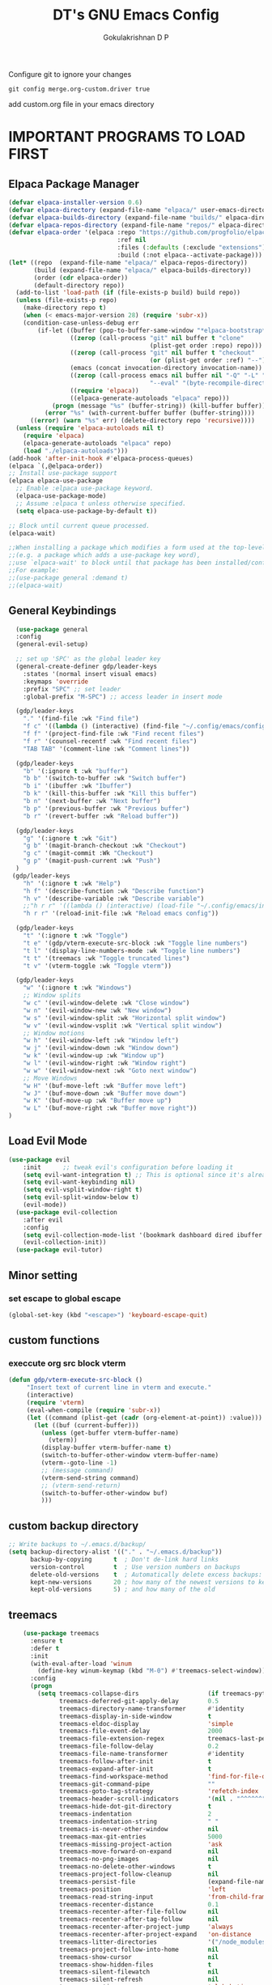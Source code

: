 #+TITLE: DT's GNU Emacs Config
#+AUTHOR: Gokulakrishnan D P
#+DESCRIPTION: DT's personal Emacs config.
#+STARTUP: overview
#+OPTIONS: toc:2
Configure git to ignore your changes
#+begin_src shell
git config merge.org-custom.driver true
#+end_src
add custom.org file in your emacs directory
* IMPORTANT PROGRAMS TO LOAD FIRST
** Elpaca Package Manager
#+begin_src emacs-lisp
(defvar elpaca-installer-version 0.6)
(defvar elpaca-directory (expand-file-name "elpaca/" user-emacs-directory))
(defvar elpaca-builds-directory (expand-file-name "builds/" elpaca-directory))
(defvar elpaca-repos-directory (expand-file-name "repos/" elpaca-directory))
(defvar elpaca-order '(elpaca :repo "https://github.com/progfolio/elpaca.git"
                              :ref nil
                              :files (:defaults (:exclude "extensions"))
                              :build (:not elpaca--activate-package)))
(let* ((repo  (expand-file-name "elpaca/" elpaca-repos-directory))
       (build (expand-file-name "elpaca/" elpaca-builds-directory))
       (order (cdr elpaca-order))
       (default-directory repo))
  (add-to-list 'load-path (if (file-exists-p build) build repo))
  (unless (file-exists-p repo)
    (make-directory repo t)
    (when (< emacs-major-version 28) (require 'subr-x))
    (condition-case-unless-debug err
        (if-let ((buffer (pop-to-buffer-same-window "*elpaca-bootstrap*"))
                 ((zerop (call-process "git" nil buffer t "clone"
                                       (plist-get order :repo) repo)))
                 ((zerop (call-process "git" nil buffer t "checkout"
                                       (or (plist-get order :ref) "--"))))
                 (emacs (concat invocation-directory invocation-name))
                 ((zerop (call-process emacs nil buffer nil "-Q" "-L" "." "--batch"
                                       "--eval" "(byte-recompile-directory \".\" 0 'force)")))
                 ((require 'elpaca))
                 ((elpaca-generate-autoloads "elpaca" repo)))
            (progn (message "%s" (buffer-string)) (kill-buffer buffer))
          (error "%s" (with-current-buffer buffer (buffer-string))))
      ((error) (warn "%s" err) (delete-directory repo 'recursive))))
  (unless (require 'elpaca-autoloads nil t)
    (require 'elpaca)
    (elpaca-generate-autoloads "elpaca" repo)
    (load "./elpaca-autoloads")))
(add-hook 'after-init-hook #'elpaca-process-queues)
(elpaca `(,@elpaca-order))
;; Install use-package support
(elpaca elpaca-use-package
  ;; Enable :elpaca use-package keyword.
  (elpaca-use-package-mode)
  ;; Assume :elpaca t unless otherwise specified.
  (setq elpaca-use-package-by-default t))

;; Block until current queue processed.
(elpaca-wait)

;;When installing a package which modifies a form used at the top-level
;;(e.g. a package which adds a use-package key word),
;;use `elpaca-wait' to block until that package has been installed/configured.
;;For example:
;;(use-package general :demand t)
;;(elpaca-wait)
#+end_src

** General Keybindings

#+begin_src emacs-lisp
        (use-package general
        :config
        (general-evil-setup)

        ;; set up 'SPC' as the global leader key
        (general-create-definer gdp/leader-keys
          :states '(normal insert visual emacs)
          :keymaps 'override
          :prefix "SPC" ;; set leader
          :global-prefix "M-SPC") ;; access leader in insert mode

        (gdp/leader-keys
          "." '(find-file :wk "Find file")
          "f c" '((lambda () (interactive) (find-file "~/.config/emacs/config.org")) :wk "Edit emacs config")
          "f f" '(project-find-file :wk "Find recent files")
          "f r" '(counsel-recentf :wk "Find recent files")
          "TAB TAB" '(comment-line :wk "Comment lines"))

        (gdp/leader-keys
          "b" '(:ignore t :wk "buffer")
          "b b" '(switch-to-buffer :wk "Switch buffer")
          "b i" '(ibuffer :wk "Ibuffer")
          "b k" '(kill-this-buffer :wk "Kill this buffer")
          "b n" '(next-buffer :wk "Next buffer")
          "b p" '(previous-buffer :wk "Previous buffer")
          "b r" '(revert-buffer :wk "Reload buffer"))

        (gdp/leader-keys
          "g" '(:ignore t :wk "Git")
          "g b" '(magit-branch-checkout :wk "Checkout")
          "g c" '(magit-commit :Wk "Checkout")
          "g p" '(magit-push-current :wk "Push")
        )
       (gdp/leader-keys
          "h" '(:ignore t :wk "Help")
          "h f" '(describe-function :wk "Describe function")
          "h v" '(describe-variable :wk "Describe variable")
          ;;"h r r" '((lambda () (interactive) (load-file "~/.config/emacs/init.el")) :wk "Reload emacs config"))
          "h r r" '(reload-init-file :wk "Reload emacs config"))

        (gdp/leader-keys
          "t" '(:ignore t :wk "Toggle")
          "t e" '(gdp/vterm-execute-src-block :wk "Toggle line numbers")
          "t l" '(display-line-numbers-mode :wk "Toggle line numbers")
          "t t" '(treemacs :wk "Toggle truncated lines")
          "t v" '(vterm-toggle :wk "Toggle vterm"))

        (gdp/leader-keys
          "w" '(:ignore t :wk "Windows")
          ;; Window splits
          "w c" '(evil-window-delete :wk "Close window")
          "w n" '(evil-window-new :wk "New window")
          "w s" '(evil-window-split :wk "Horizontal split window")
          "w v" '(evil-window-vsplit :wk "Vertical split window")
          ;; Window motions
          "w h" '(evil-window-left :wk "Window left")
          "w j" '(evil-window-down :wk "Window down")
          "w k" '(evil-window-up :wk "Window up")
          "w l" '(evil-window-right :wk "Window right")
          "w w" '(evil-window-next :wk "Goto next window")
          ;; Move Windows
          "w H" '(buf-move-left :wk "Buffer move left")
          "w J" '(buf-move-down :wk "Buffer move down")
          "w K" '(buf-move-up :wk "Buffer move up")
          "w L" '(buf-move-right :wk "Buffer move right"))
      )

#+end_src

** Load Evil Mode

#+begin_src emacs-lisp
(use-package evil
    :init      ;; tweak evil's configuration before loading it
    (setq evil-want-integration t) ;; This is optional since it's already set to t by default.
    (setq evil-want-keybinding nil)
    (setq evil-vsplit-window-right t)
    (setq evil-split-window-below t)
    (evil-mode))
  (use-package evil-collection
    :after evil
    :config
    (setq evil-collection-mode-list '(bookmark dashboard dired ibuffer magit org org-roam ))
    (evil-collection-init))
  (use-package evil-tutor)
#+end_src


** Minor setting
*** set escape to global escape
#+begin_src emacs-lisp
(global-set-key (kbd "<escape>") 'keyboard-escape-quit)
#+end_src
** custom functions
*** execcute org src block vterm
#+begin_src emacs-lisp
(defun gdp/vterm-execute-src-block ()
     "Insert text of current line in vterm and execute."
     (interactive)
     (require 'vterm)
     (eval-when-compile (require 'subr-x))
     (let ((command (plist-get (cadr (org-element-at-point)) :value)))
       (let ((buf (current-buffer)))
         (unless (get-buffer vterm-buffer-name)
           (vterm))
         (display-buffer vterm-buffer-name t)
         (switch-to-buffer-other-window vterm-buffer-name)
         (vterm--goto-line -1)
         ;; (message command)
         (vterm-send-string command)
         ;; (vterm-send-return)
         (switch-to-buffer-other-window buf)
         )))
#+end_src
** custom backup directory
#+begin_src emacs-lisp
;; Write backups to ~/.emacs.d/backup/
(setq backup-directory-alist '(("." . "~/.emacs.d/backup"))
      backup-by-copying      t  ; Don't de-link hard links
      version-control        t  ; Use version numbers on backups
      delete-old-versions    t  ; Automatically delete excess backups:
      kept-new-versions      20 ; how many of the newest versions to keep
      kept-old-versions      5) ; and how many of the old
#+end_src
** treemacs
#+begin_src emacs-lisp
      (use-package treemacs
        :ensure t
        :defer t
        :init
        (with-eval-after-load 'winum
          (define-key winum-keymap (kbd "M-0") #'treemacs-select-window))
        :config
        (progn
          (setq treemacs-collapse-dirs                   (if treemacs-python-executable 3 0)
                treemacs-deferred-git-apply-delay        0.5
                treemacs-directory-name-transformer      #'identity
                treemacs-display-in-side-window          t
                treemacs-eldoc-display                   'simple
                treemacs-file-event-delay                2000
                treemacs-file-extension-regex            treemacs-last-period-regex-value
                treemacs-file-follow-delay               0.2
                treemacs-file-name-transformer           #'identity
                treemacs-follow-after-init               t
                treemacs-expand-after-init               t
                treemacs-find-workspace-method           'find-for-file-or-pick-first
                treemacs-git-command-pipe                ""
                treemacs-goto-tag-strategy               'refetch-index
                treemacs-header-scroll-indicators        '(nil . "^^^^^^")
                treemacs-hide-dot-git-directory          t
                treemacs-indentation                     2
                treemacs-indentation-string              " "
                treemacs-is-never-other-window           nil
                treemacs-max-git-entries                 5000
                treemacs-missing-project-action          'ask
                treemacs-move-forward-on-expand          nil
                treemacs-no-png-images                   nil
                treemacs-no-delete-other-windows         t
                treemacs-project-follow-cleanup          nil
                treemacs-persist-file                    (expand-file-name ".cache/treemacs-persist" user-emacs-directory)
                treemacs-position                        'left
                treemacs-read-string-input               'from-child-frame
                treemacs-recenter-distance               0.1
                treemacs-recenter-after-file-follow      nil
                treemacs-recenter-after-tag-follow       nil
                treemacs-recenter-after-project-jump     'always
                treemacs-recenter-after-project-expand   'on-distance
                treemacs-litter-directories              '("/node_modules" "/.venv" "/.cask")
                treemacs-project-follow-into-home        nil
                treemacs-show-cursor                     nil
                treemacs-show-hidden-files               t
                treemacs-silent-filewatch                nil
                treemacs-silent-refresh                  nil
                treemacs-sorting                         'alphabetic-asc
                treemacs-select-when-already-in-treemacs 'move-back
                treemacs-space-between-root-nodes        t
                treemacs-tag-follow-cleanup              t
                treemacs-tag-follow-delay                1.5
                treemacs-text-scale                      nil
                treemacs-user-mode-line-format           nil
                treemacs-user-header-line-format         nil
                treemacs-wide-toggle-width               70
                treemacs-width                           35
                treemacs-width-increment                 1
                treemacs-width-is-initially-locked       t
                treemacs-workspace-switch-cleanup        nil)

          ;; The default width and height of the icons is 22 pixels. If you are
          ;; using a Hi-DPI display, uncomment this to double the icon size.
          ;;(treemacs-resize-icons 44)

          (treemacs-follow-mode t)
          (treemacs-filewatch-mode t)
          (treemacs-fringe-indicator-mode 'always)
          (when treemacs-python-executable
            (treemacs-git-commit-diff-mode t))

          (pcase (cons (not (null (executable-find "git")))
                       (not (null treemacs-python-executable)))
            (`(t . t)
             (treemacs-git-mode 'deferred))
            (`(t . _)
             (treemacs-git-mode 'simple)))

          (treemacs-hide-gitignored-files-mode nil))
        :bind
        (:map global-map
              ("M-0"       . treemacs-select-window)
              ("C-x t 1"   . treemacs-delete-other-windows)
              ("C-x t t"   . treemacs)
              ("C-x t d"   . treemacs-select-directory)
              ("C-x t B"   . treemacs-bookmark)
              ("C-x t C-t" . treemacs-find-file)
              ("C-x t M-t" . treemacs-find-tag)))

      (use-package treemacs-evil
        :after (treemacs evil)
        :ensure t)

      (use-package treemacs-projectile
        :after (treemacs projectile)
        :ensure t)

      (use-package treemacs-icons-dired
        :hook (dired-mode . treemacs-icons-dired-enable-once)
        :ensure t)

      (use-package treemacs-magit
        :after (treemacs magit)
        :ensure t)

      (use-package treemacs-persp ;;treemacs-perspective if you use perspective.el vs. persp-mode
        :after (treemacs persp-mode) ;;or perspective vs. persp-mode
        :ensure t
        :config (treemacs-set-scope-type 'Perspectives))

      (use-package treemacs-tab-bar ;;treemacs-tab-bar if you use tab-bar-mode
        :after (treemacs)
        :ensure t
        :config (treemacs-set-scope-type 'Tabs))

      (use-package treemacs-all-the-icons
        :after (treemacs)
        :ensure t
        :config (treemacs-load-theme "all-the-icons")
  )
#+end_src

** magit
#+begin_src emacs-lisp
  (use-package magit)
(setq auto-revert-check-vc-info t)
#+end_src
* GRAPHICAL USER INTERFACE TWEAKS
Let's make GNU Emacs look a little better.

** Disable Menubar, Toolbars and Scrollbars
#+begin_src emacs-lisp
    (menu-bar-mode 1)
    (tool-bar-mode -1)
    (scroll-bar-mode -1)
#+end_src

** Load doom theme

#+BEGIN_SRC emacs-lisp 
(use-package doom-themes
  :ensure t
  :config
  ;; Global settings (defaults)
  (setq doom-themes-enable-bold t    ; if nil, bold is universally disabled
        doom-themes-enable-italic t) ; if nil, italics is universally disabled
  (load-theme 'doom-gruvbox t)

  ;; Enable flashing mode-line on errors
  (doom-themes-visual-bell-config)
  ;; Enable custom neotree theme (all-the-icons must be installed!)
  (doom-themes-neotree-config)
  ;; or for treemacs users
  (doom-themes-treemacs-config)
  ;; Corrects (and improves) org-mode's native fontification.
  (doom-themes-org-config))
#+END_SRC
** Display Line Numbers and Truncated Lines
#+begin_src emacs-lisp
(global-display-line-numbers-mode 1)
(global-visual-line-mode t)
#+end_src

** Better modeline

#+begin_src emacs-lisp
(use-package all-the-icons)

(use-package doom-modeline
  :init (doom-modeline-mode 1)
  :custom ((doom-modeline-height 15)))
#+end_src

** dashboard
#+begin_src emacs-lisp
  (use-package dashboard
    :elpaca t
    :config
    (add-hook 'elpaca-after-init-hook #'dashboard-insert-startupify-lists)
    (add-hook 'elpaca-after-init-hook #'dashboard-initialize)
    (dashboard-setup-startup-hook))
    (setq dashboard-center-content t)
#+end_src
* ORG MODE
** Enabling Table of Contents
#+begin_src emacs-lisp
  (use-package toc-org
      :commands toc-org-enable
      :init (add-hook 'org-mode-hook 'toc-org-enable))
#+end_src

** Enabling Org Bullets
Org-bullets gives us attractive bullets rather than asterisks.

#+begin_src emacs-lisp
(add-hook 'org-mode-hook 'org-indent-mode)
(use-package org-bullets)
(add-hook 'org-mode-hook (lambda () (org-bullets-mode 1)))
#+end_src

** Org-tempo
#+begin_src emacs-lisp
(with-eval-after-load 'org
  ;; This is needed as of Org 9.2
  (require 'org-tempo)

  (add-to-list 'org-structure-template-alist '("sh" . "src shell"))
  (add-to-list 'org-structure-template-alist '("el" . "src emacs-lisp"))
  (add-to-list 'org-structure-template-alist '("py" . "src python")))
#+end_src
** Org-roam
#+begin_src emacs-lisp
(use-package org-roam
  :ensure t
  :custom
  (org-roam-directory (file-truename "/Users/presidio/Documents/notes"))
  :bind (("C-c n l" . org-roam-buffer-toggle)
         ("C-c n f" . org-roam-node-find)
         ("C-c n g" . org-roam-graph)
         ("C-c n i" . org-roam-node-insert)
         ("C-c n c" . org-roam-capture)
         ;; Dailies
         ("C-c n j" . org-roam-dailies-capture-today))
  :config
  ;; If you're using a vertical completion framework, you might want a more informative completion interface
  (setq org-roam-node-display-template (concat "${title:*} " (propertize "${tags:10}" 'face 'org-tag)))
  (org-roam-db-autosync-mode)
  ;; If using org-roam-protocol
  (require 'org-roam-protocol))
  #+end_src
** Org roam ui
#+begin_src emacs-lisp
        (use-package org-roam-ui
    :after org-roam ;; or :after org
  ;;         normally we'd recommend hooking orui after org-roam, but since org-roam does not have
  ;;         a hookable mode anymore, you're advised to pick something yourself
  ;;         if you don't care about startup time, use
  ;;  :hook (after-init . org-roam-ui-mode)
      :config
      (setq org-roam-ui-sync-theme t
            org-roam-ui-follow t
            org-roam-ui-update-on-save t
            org-roam-ui-open-on-start ))
    
#+end_src

** Org-superstar
#+begin_src emacs-lisp
(use-package org-superstar
  :after org
  :hook (org-mode . org-superstar-mode)
  :config
  (setq org-superstar-special-todo-items t))
#+end_src
** Org-mordern
#+begin_src emacs-lisp
  (use-package org-modern
    :after org
    :hook (org-mode . org-modern-mode)
    ;; :config
)
#+end_src
* General
** flymake
#+begin_src emacs-lisp
(use-package flycheck
  :ensure t
  :init (global-flycheck-mode))
#+end_src
** vertico
#+begin_src emacs-lisp
  (use-package vertico
    :ensure t
    :bind (:map vertico-map
           ("C-j" . vertico-next)
           ("C-k" . vertico-previous)
           ("C-f" . vertico-exit)
           :map minibuffer-local-map
           ("M-h" . backward-kill-word))
    :custom
    (vertico-cycle t)
    :init
    (vertico-mode))


  (use-package marginalia
    :after vertico
    :ensure t
    :custom
    (marginalia-annotators '(marginalia-annotators-heavy marginalia-annotators-light nil))
    :init
    (marginalia-mode))
(use-package orderless
  :ensure t
  :custom
  (completion-styles '(orderless basic))
  (completion-category-overrides '((file (styles basic partial-completion)))))
#+end_src
*** posframe for vertico
#+begin_src emacs-lisp
  (use-package vertico-posframe
  :config
  (setq vertico-posframe-parameters
      '((left-fringe . 8)
        (right-fringe . 8)))
  (setq vertico-posframe-border-width 3)

  :init
  (vertico-posframe-mode)
)
#+end_src


** company
#+begin_src emacs-lisp
  ;; (use-package company
  ;;   :config
  ;;   (setq company-idle-delay 0.1)
  ;;   (global-company-mode t)
  ;;   ;; (company-tng-configure-default)
  ;;   (setq company-minimum-prefix-length 3)
  ;;   (setq company-selection-wrap-around t)
  ;;   )
#+end_src
** corfu
#+begin_src emacs-lisp
    (use-package corfu
      ;; Optional customizations
      ;; :custom
      ;; (corfu-cycle t)                ;; Enable cycling for `corfu-next/previous'
      ;; (corfu-auto t)                 ;; Enable auto completion
      ;; (corfu-separator ?\s)          ;; Orderless field separator
      ;; (corfu-quit-at-boundary nil)   ;; Never quit at completion boundary
      ;; (corfu-quit-no-match nil)      ;; Never quit, even if there is no match
      ;; (corfu-preview-current nil)    ;; Disable current candidate preview
      ;; (corfu-preselect 'prompt)      ;; Preselect the prompt
      ;; (corfu-on-exact-match nil)     ;; Configure handling of exact matches
      ;; (corfu-scroll-margin 5)        ;; Use scroll margin

      ;; Enable Corfu only for certain modes.
      ;; :hook ((prog-mode . corfu-mode)
      ;;        (shell-mode . corfu-mode)
      ;;        (eshell-mode . corfu-mode))

      ;; Recommended: Enable Corfu globally.  This is recommended since Dabbrev can
      ;; be used globally (M-/).  See also the customization variable
      ;; `global-corfu-modes' to exclude certain modes.
      :init
      (global-corfu-mode)
  )
(setq lsp-completion-provider :none)
(defun corfu-lsp-setup ()
  (setq-local completion-styles '(orderless)
              completion-category-defaults nil))
(add-hook 'lsp-mode-hook #'corfu-lsp-setup)
    ;; A few more useful configurations...
#+end_src

** smart parens
#+begin_src emacs-lisp
  (use-package smartparens
    :ensure smartparens  ;; install the package
    :hook (prog-mode text-mode markdown-mode) ;; add `smartparens-mode` to these hooks
    :config
    ;; load default config
    (require 'smartparens-config))
#+end_src
** vterm
#+begin_src emacs-lisp
  (use-package vterm
    :hook (vterm-mode . doom-mark-buffer-as-real-h)
    :hook (vterm-mode . hide-mode-line-mode)
    :ensure t)
#+end_src
*** vterm toggle
#+begin_src emacs-lisp
(use-package vterm-toggle
  :after vterm
  :config
  (setq vterm-toggle-fullscreen-p nil)
  (setq vterm-toggle-scope 'project)
  (add-to-list 'display-buffer-alist
               '((lambda (buffer-or-name _)
                     (let ((buffer (get-buffer buffer-or-name)))
                       (with-current-buffer buffer
                         (or (equal major-mode 'vterm-mode)
                             (string-prefix-p vterm-buffer-name (buffer-name buffer))))))
                  (display-buffer-reuse-window display-buffer-at-bottom)
                  ;;(display-buffer-reuse-window display-buffer-in-direction)
                  ;;display-buffer-in-direction/direction/dedicated is added in emacs27
                  ;;(direction . bottom)
                  ;;(dedicated . t) ;dedicated is supported in emacs27
                  (reusable-frames . visible)
                  (window-height . 0.3))))
#+end_src
** sideline
#+begin_src emacs-lisp
  (use-package sideline
    :init
    (setq sideline-backends-left-skip-current-line t   ; don't display on current line (left)
          sideline-backends-right-skip-current-line t  ; don't display on current line (right)
          sideline-order-left 'down                    ; or 'up
          sideline-order-right 'up                     ; or 'down
          sideline-format-left "%s   "                 ; format for left aligment
          sideline-format-right "   %s"                ; format for right aligment
          sideline-priority 100                        ; overlays' priority
          sideline-display-backend-name t)
    :hook ((flycheck-mode . sideline-mode)   ; for `sideline-flycheck`
           (flymake-mode  . sideline-mode))  ; for `sideline-flymake
    )
        #+end_src
** indent highlight
#+begin_src emacs-lisp
  (use-package indent-bars
  :elpaca (indent-bars :type git :host github :repo "jdtsmith/indent-bars")
  :hook ((python-mode yaml-mode) . indent-bars-mode)) ; or whichever modes you prefer
     (setq
    indent-bars-prefer-character t
  indent-bars-treesit-support t
  indent-bars-no-descend-string t
    indent-bars-color '(highlight :face-bg t :blend 0.3)
    indent-bars-pattern " . . . . ." ; play with the number of dots for your usual font size
    indent-bars-width-frac 0.25
    indent-bars-pad-frac 0.1)
  #+end_src
** kind icons
#+begin_src emacs-lisp
(use-package kind-icon
  :ensure t
  :after corfu
  ;:custom
  ; (kind-icon-blend-background t)
  ; (kind-icon-default-face 'corfu-default) ; only needed with blend-background
  :config
  (add-to-list 'corfu-margin-formatters #'kind-icon-margin-formatter))
#+end_src
* Development
** Commenting
 
#+begin_src emacs-lisp
  (use-package evil-nerd-commenter
  :bind ("M-/" . evilnc-comment-or-uncomment-lines))
#+end_src

** Lsp-mode
#+begin_src emacs-lisp 
  (defun efs/lsp-mode-setup ()
    (setq lsp-headerline-breadcrumb-segments '(path-up-to-project file symbols))
    (lsp-headerline-breadcrumb-mode))

  (use-package lsp-mode
    :commands (lsp lsp-deferred)
    :hook (
           (lsp-mode . efs/lsp-mode-setup)
           (terraform-mode . lsp-deferred)
           )
    :init
    (setq lsp-keymap-prefix "C-c l")  ;; Or 'C-l', 's-l'
    :config
    (lsp-enable-which-key-integration t)
  )

#+end_src
** Lsp-ui
#+begin_src emacs-lisp
(use-package lsp-ui
  :hook (lsp-mode . lsp-ui-mode)
  :custom
  (lsp-ui-doc-position 'bottom))
#+end_src
** Python
Make sure you have the pyls language server installed before trying lsp-mode
#+begin_src shell
pip install --user "python-language-server[all]"
#+end_src
#+begin_src emacs-lisp
  (use-package lsp-pyright
  :ensure t
  :hook (python-mode . (lambda ()
                          (require 'lsp-pyright)
                          (lsp))))  ; or lsp-deferred
#+end_src
You can use the pyvenv package to use virtualenv environments in Emacs. The pyvenv-activate command should configure Emacs to cause lsp-mode and dap-mode to use the virtual environment when they are loaded, just select the path to your virtual environment before loading your project.
#+begin_src emacs-lisp
(use-package pyvenv
  :after python-mode
  :config
  (pyvenv-mode 1))
#+end_src
** Projectile
Projectile is a project management library for Emacs which makes it a lot easier to navigate around code projects for various languages.
#+begin_src emacs-lisp
(use-package projectile
  :diminish projectile-mode
  :config (projectile-mode)
  :custom ((projectile-completion-system 'ivy))
  :bind-keymap
  ("C-c p" . projectile-command-map)
  :init
  ;; NOTE: Set this to the folder where you keep your Git repos!
  (when (file-directory-p "~/Projects/")
    (setq projectile-project-search-path '("~/Projects/")))
  (setq projectile-switch-project-action #'projectile-dired))

(use-package counsel-projectile
  :after projectile
  :config (counsel-projectile-mode))
#+end_src

** Treesitter
#+begin_src emacs-lisp
(setq treesit-language-source-alist
   '((bash "https://github.com/tree-sitter/tree-sitter-bash")
     (cmake "https://github.com/uyha/tree-sitter-cmake")
     (css "https://github.com/tree-sitter/tree-sitter-css")
     (elisp "https://github.com/Wilfred/tree-sitter-elisp")
     (go "https://github.com/tree-sitter/tree-sitter-go")
     (html "https://github.com/tree-sitter/tree-sitter-html")
     (javascript "https://github.com/tree-sitter/tree-sitter-javascript" "master" "src")
     (json "https://github.com/tree-sitter/tree-sitter-json")
     (make "https://github.com/alemuller/tree-sitter-make")
     (markdown "https://github.com/ikatyang/tree-sitter-markdown")
     (python "https://github.com/tree-sitter/tree-sitter-python")
     (toml "https://github.com/tree-sitter/tree-sitter-toml")
     (tsx "https://github.com/tree-sitter/tree-sitter-typescript" "master" "tsx/src")
     (typescript "https://github.com/tree-sitter/tree-sitter-typescript" "master" "typescript/src")
     (yaml "https://github.com/ikatyang/tree-sitter-yaml")))
#+end_src

** Terraform
#+begin_src emacs-lisp
  (setq lsp-disabled-clients '(tfls))
  (use-package terraform-mode
    ;; if using straight
    ;; :straight t

    ;; if using package.el
    ;; :ensure t
    :custom (terraform-indent-level 4)
    :config
    (defun my-terraform-mode-init ()
      ;; if you want to use outline-minor-mode
      ;; (outline-minor-mode 1)
      )
    (add-hook 'terraform-mode-hook 'my-terraform-mode-init))
#+end_src

** yasnippet
#+begin_src emacs-lisp
(use-package yasnippet
  :ensure t
  :diminish yas-minor-mode
  :bind (:map yas-minor-mode-map
              ("C-c C-e" . yas-expand))
  
  :config
  (yas-reload-all)
  (add-hook 'prog-mode-hook #'yas-minor-mode)
  ;;(yas-global-mode 1)
  (setq yas-prompt-functions '(yas-dropdown-prompt
                               yas-ido-prompt
                               yas-completing-prompt)))
#+end_src

** yaml
#+begin_src emacs-lisp
(use-package yaml-mode)
#+end_src
* WHICH-KEY
#+begin_src emacs-lisp
  (use-package which-key
  :init
    (which-key-mode 1)
  :config
  (setq which-key-side-window-location 'bottom
	  which-key-sort-order #'which-key-key-order-alpha
	  which-key-sort-uppercase-first nil
	  which-key-add-column-padding 1
	  which-key-max-display-columns nil
	  which-key-min-display-lines 6
	  which-key-side-window-slot -10
	  which-key-side-window-max-height 0.25
	  which-key-idle-delay 0.8
	  which-key-max-description-length 25
	  which-key-allow-imprecise-window-fit t
	  which-key-separator " → " ))
#+end_src

